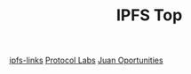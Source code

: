 #+TITLE: IPFS Top

[[file:20200523205243-ipfs_links.org][ipfs-links]]
[[file:~/org/protocol-labs.org][Protocol Labs]]
[[file:20200516092256-ipfs.org][Juan Oportunities]]


